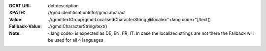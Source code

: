 :DCAT URI: dct:description
:XPATH: //gmd:identificationInfo//gmd:abstract
:Value: .//gmd:textGroup/gmd:LocalisedCharacterString[@locale="<lang code>"]/text()
:Fallback-Value: .//gmd:CharacterString/text()
:Note: <lang code> is expected as DE, EN, FR, IT. In case the localized strings are not there the Fallback will
       be used for all 4 languages

.. code-block:: xml
    :caption: ISO-19139_che XPath for ``dct:description``

    //gmd:identificationInfo//gmd:abstract//gmd:textGroup/gmd:LocalisedCharacterString[@LOCALE=#DE]/text()
    //gmd:identificationInfo//gmd:abstract//gmd:textGroup/gmd:LocalisedCharacterString[@LOCALE=#DE]/text()
    //gmd:identificationInfo//gmd:abstract//gmd:textGroup/gmd:LocalisedCharacterString[@LOCALE=#DE]/text()
    //gmd:identificationInfo//gmd:abstract//gmd:textGroup/gmd:LocalisedCharacterString[@LOCALE=#DE]/text()
    //gmd:identificationInfo//gmd:abstract//gmd:CharacterString/text()
